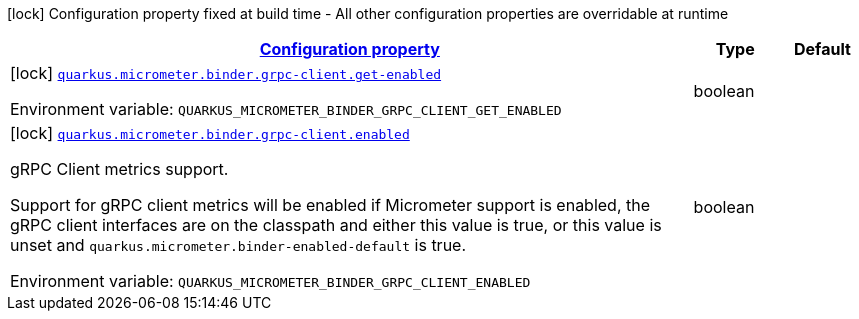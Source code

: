 
:summaryTableId: quarkus-micrometer-config-group-config-grpc-client-config-group
[.configuration-legend]
icon:lock[title=Fixed at build time] Configuration property fixed at build time - All other configuration properties are overridable at runtime
[.configuration-reference, cols="80,.^10,.^10"]
|===

h|[[quarkus-micrometer-config-group-config-grpc-client-config-group_configuration]]link:#quarkus-micrometer-config-group-config-grpc-client-config-group_configuration[Configuration property]

h|Type
h|Default

a|icon:lock[title=Fixed at build time] [[quarkus-micrometer-config-group-config-grpc-client-config-group_quarkus.micrometer.binder.grpc-client.get-enabled]]`link:#quarkus-micrometer-config-group-config-grpc-client-config-group_quarkus.micrometer.binder.grpc-client.get-enabled[quarkus.micrometer.binder.grpc-client.get-enabled]`


[.description]
--
ifdef::add-copy-button-to-env-var[]
Environment variable: env_var_with_copy_button:+++QUARKUS_MICROMETER_BINDER_GRPC_CLIENT_GET_ENABLED+++[]
endif::add-copy-button-to-env-var[]
ifndef::add-copy-button-to-env-var[]
Environment variable: `+++QUARKUS_MICROMETER_BINDER_GRPC_CLIENT_GET_ENABLED+++`
endif::add-copy-button-to-env-var[]
--|boolean 
|


a|icon:lock[title=Fixed at build time] [[quarkus-micrometer-config-group-config-grpc-client-config-group_quarkus.micrometer.binder.grpc-client.enabled]]`link:#quarkus-micrometer-config-group-config-grpc-client-config-group_quarkus.micrometer.binder.grpc-client.enabled[quarkus.micrometer.binder.grpc-client.enabled]`


[.description]
--
gRPC Client metrics support.

Support for gRPC client metrics will be enabled if Micrometer support is enabled, the gRPC client interfaces are on the classpath and either this value is true, or this value is unset and `quarkus.micrometer.binder-enabled-default` is true.

ifdef::add-copy-button-to-env-var[]
Environment variable: env_var_with_copy_button:+++QUARKUS_MICROMETER_BINDER_GRPC_CLIENT_ENABLED+++[]
endif::add-copy-button-to-env-var[]
ifndef::add-copy-button-to-env-var[]
Environment variable: `+++QUARKUS_MICROMETER_BINDER_GRPC_CLIENT_ENABLED+++`
endif::add-copy-button-to-env-var[]
--|boolean 
|

|===